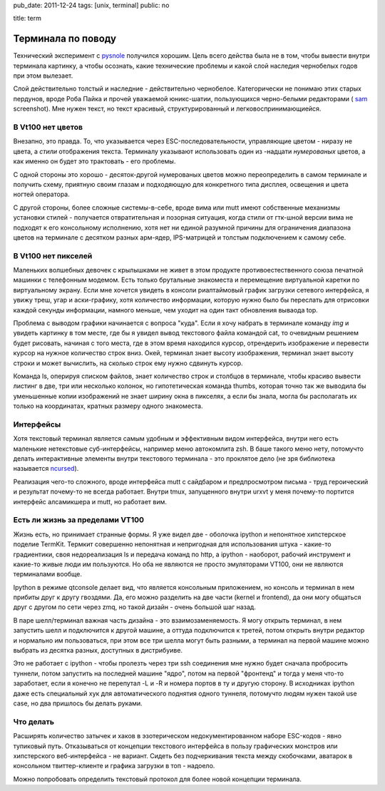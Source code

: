pub_date: 2011-12-24
tags: [unix, terminal]
public: no

title: term


Терминала по поводу
=====================

Технический эксперимент с pysnole_ получился хорошим.
Цель всего действа была не в том, чтобы вывести внутри
терминала картинку, а чтобы осознать, какие технические
проблемы и какой слой наследия чернобелых годов при этом
вылезает.

Слой действительно толстый и наследние - действительно
чернобелое. Категорически не понимаю этих старых пердунов,
вроде Роба Пайка и прочей уважаемой юникс-шатии, пользующихся
черно-белыми редакторами ( sam_ screenshot). Мне нужен текст,
но текст красивый, структурированный и легковоспринимающиейся.

В Vt100 нет цветов
---------------------

Внезапно, это правда. То, что указывается через ESC-последовательности,
управляющие цветом - ниразу не цвета, а *стили* отображения текста.
Терминалу указывают использовать один из -надцати *нумерованых*
цветов, а как именно он будет это трактовать - его проблемы.

С одной стороны это хорошо - десяток-другой нумерованых цветов
можно переопределить в самом терминале и получить схему, приятную своим
глазам и подходяющую для конкретного типа дисплея, освещения и цвета ногтей
оператора.

С другой стороны, более сложные системы-в-себе, вроде вима или mutt
имеют собственные механизмы установки стилей - получается отвратительная
и позорная ситуация, когда стили от гтк-шной версии вима не подходят
к его консольному исполнению, хотя нет ни единой разумной причины для
ограничения диапазона цветов на терминале с десятком разных арм-ядер,
IPS-матрицей и толстым подключением к самому себе.

В Vt100 нет пикселей
--------------------

Маленьких волшебных девочек с крылышками не живет в этом продукте
противоестественного союза печатной машинки с телефонным модемом.
Есть только брутальные знакоместа и перемещение виртуальной каретки
по виртуальному экрану. Если мне хочется увидеть в консоли риалтаймовый
график загрузки сетевого интерфейса, я увижу треш, угар и аски-графику,
хотя количество информации, которую нужно было бы переслать для
отрисовки каждой секунды информации, намного меньше, чем уходит
на один такт обновления вываода top.

Проблема с выводом графики начинается с вопроса "куда". Если я хочу
набрать в терминале команду *img* и увидеть картинку в том месте,
где бы я увидел вывод текстового файла командой cat, то очевидным
решением будет рисовать, начиная с того места, где в этом время находился
курсор, отрендерить изображение и перевести курсор на нужное количество строк
вниз. Окей, терминал знает высоту изображения, терминал знает высоту строки
и может вычислить, на сколько строк ему нужно сдвинуть курсор.

Команда ls, оперируя списком файлов, знает количество строк и столбцов
в терминале, чтобы красиво вывести листинг в две, три или несколько колонок,
но гипотетическая команда thumbs, которая точно так же выводила бы
уменьшенные копии изображений не знает ширину окна в пикселях, а если
бы знала, могла бы располагать их только на координатах, кратных
размеру одного знакоместа.

Интерфейсы
----------

Хотя текстовый терминал является самым удобным и эффективным видом
интерфейса, внутри него есть маленькие нетекстовые суб-интерфейсы,
например меню автокомлита zsh. В баше такого меню нету, потомучто
делать интерактивные элементы внутри текстового терминала - это
проклятое дело (не зря библиотека называется ncursed_).

Реализация чего-то сложного, вроде интерфейса mutt с сайдбаром
и предпросмотром письма - труд героический и результат почему-то
не всегда работает. Внутри tmux, запущенного внутри urxvt у 
меня почему-то портится интерфейс алсамикшера и mutt, но работает
вим.

Есть ли жизнь за пределами VT100
--------------------------------

Жизнь есть, но принимает странные формы. Я уже видел две - оболочка
ipython и непонятное хипстерское поделие TermKit. Термкит совершенно
непонятная и непригодная для использования штука - какие-то градиентики,
своя недореализация ls и передача команд по http, а ipython - наоборот,
рабочий инструмент и какие-то живые люди им пользуются. Но оба не
являются не просто эмуляторами VT100, они не являются терминалами вообще.

Ipython в режиме qtconsole делает вид, что является консольным приложением,
но консоль и терминал в нем прибиты друг к другу гвоздями. Да, его можно
разделить на две части (kernel и frontend), да они могу общаться друг
с другом по сети через zmq, но такой дизайн - очень большой шаг назад.

В паре шелл/терминал важная часть дизайна - это взаимозаменяемость.
Я могу открыть терминал, в нем запустить шелл и подключится к другой машине,
а оттуда подключится к третей, потом открыть внутри редактор и нормально
им пользоваться, при этом все три шелла могут быть разными, а терминал
на первой машине можно выбрать из десятка разных, доступных в дистрибуиве.

Это не работает с ipython - чтобы пролезть через три
ssh соединения мне нужно будет сначала пробросить туннели, потом
запустить на последней машине "ядро", потом на первой "фронтенд" и
тогда у меня что-то заработает, если я конечно не перепутал -L и -R
и номера портов в ту и другую сторону. В исходниках ipython даже есть
специальный хук для автоматического поднятия одного туннеля, потомучто
людям нужен такой use case, но два пришлось бы делать руками.

Что делать
------------

Расширять количество затычек и хаков в эзотерическом недокументированном
наборе ESC-кодов - явно тупиковый путь.
Отказываться от концепции текстового интерфейса в пользу графических
монстров или хипстерского веб-интерфейса - не вариант.
Сидеть без подчеркивания текста между скобочками, аватарок в консольном
твиттер-клиенте и графика загрузки в топ - надоело.

Можно попробовать определить текстовый протокол для более новой концепции
терминала.


.. _pysnole: http://github.com/muromec/pysnole
.. _sam: http:///wikipedia.org
.. _ncursed: http://google.com
